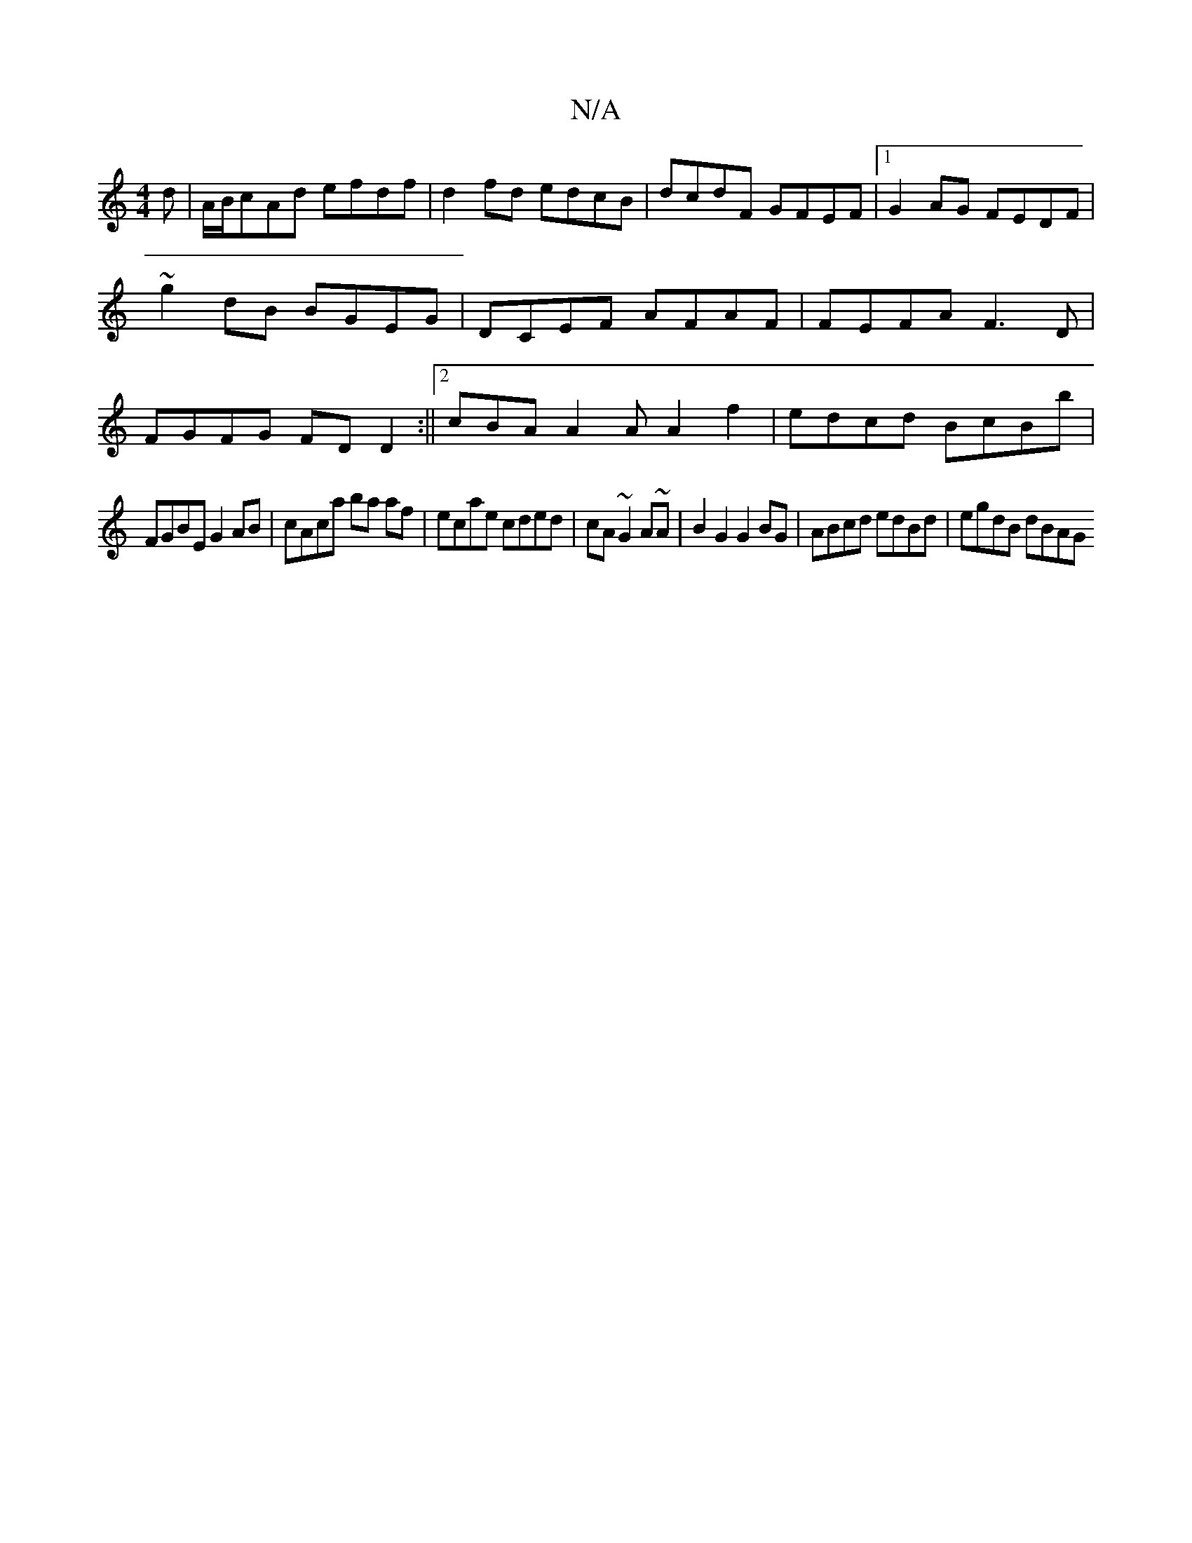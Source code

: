 X:1
T:N/A
M:4/4
R:N/A
K:Cmajor
d | A/B/cAd efdf | d2 fd edcB | dcdF GFEF |1 G2AG FEDF | ~g2dB BGEG | DCEF AFAF|FEFA F3D|FGFG FDD2:||2 cBA A2A A2 f2|edcd BcBb|
FGBE G2AB| cAca ba af|ecae cded|cA~G2 A~A|B2 G2 G2BG|ABcd edBd|egdB dBAG